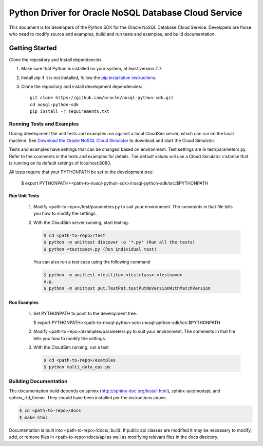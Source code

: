 
Python Driver for Oracle NoSQL Database Cloud Service
~~~~~~~~~~~~~~~~~~~~~~~~~~~~~~~~~~~~~~~~~~~~~~~~~~~~~

This document is for developers of the Python SDK for the Oracle NoSQL Database
Cloud Service. Developers are those who need to modify source and examples,
build and run tests and examples, and build documentation.


===============
Getting Started
===============
Clone the repository and Install dependencies.

1. Make sure that Python is installed on your system, at least version 2.7.
2. Install pip if it is not installed, follow
   the `pip installation instructions <https://pip.pypa.io/en/stable/
   installing>`_.
3. Clone the repository and install development dependencies::

     git clone https://github.com/oracle/nosql-python-sdk.git
     cd nosql-python-sdk
     pip install -r requirements.txt

Running Tests and Examples
==========================

During development the unit tests and examples run against a local CloudSim
server, which can run on the local machine. See `Download the Oracle NoSQL Cloud
Simulator <https://docs.oracle.com/pls/topic/lookup?ctx=en/cloud/paas/nosql-
cloud&id=CSNSD-GUID-3E11C056-B144-4EEA-8224-37F4C3CB83F6>`_ to download and
start the Cloud Simulator.

Tests and examples have settings that can be changed based on environment.
Test settings are in test/parameters.py. Refer to the comments in the tests and
examples for details. The default values will use a Cloud Simulator instance
that is running on its default settings of localhost:8080.

All tests require that your PYTHONPATH be set to the development tree:

 $ export PYTHONPATH=<path-to-nosql-python-sdk>/nosql-python-sdk/src:\
 $PYTHONPATH

Run Unit Tests
--------------

    1. Modify <path-to-repo>/test/parameters.py to suit your environment. The
       comments in that file tells you how to modify the settings.
    2. With the CloudSim server running, start testing.

       .. code-block:: pycon

          $ cd <path-to-repo>/test
          $ python -m unittest discover -p '*.py' (Run all the tests)
          $ python <testcase>.py (Run individual test)

       You can also run a test case using the following command

       .. code-block:: pycon

          $ python -m unittest <testfile>.<testclass>.<testname>
          e.g.
          $ python -m unittest put.TestPut.testPutNoVersionWithMatchVersion

Run Examples
------------

    1. Set PYTHONPATH to point to the development tree.

       $ export PYTHONPATH=<path-to-nosql-python-sdk>/nosql-python-sdk/src:$PYTHONPATH

    2. Modify <path-to-repo>/examples/parameters.py to suit your environment.
       The comments in that file tells you how to modify the settings.
    3. With the CloudSim running, run a test

       .. code-block:: pycon

          $ cd <path-to-repo>/examples
          $ python multi_data_ops.py

Building Documentation
======================

The documentation build depends on sphinx (http://sphinx-doc.org/install.html),
sphinx-automodapi, and sphinx_rtd_theme. They should have been installed
per the instructions above.

.. code-block:: pycon

   $ cd <path-to-repo>/docs
   $ make html

Documentation is built into <path-to-repo>/docs/_build.
If public api classes are modified it may be necessary to modify, add, or remove
files in <path-to-repo>/docs/api as well as modifying relevant files in the docs
directory.
